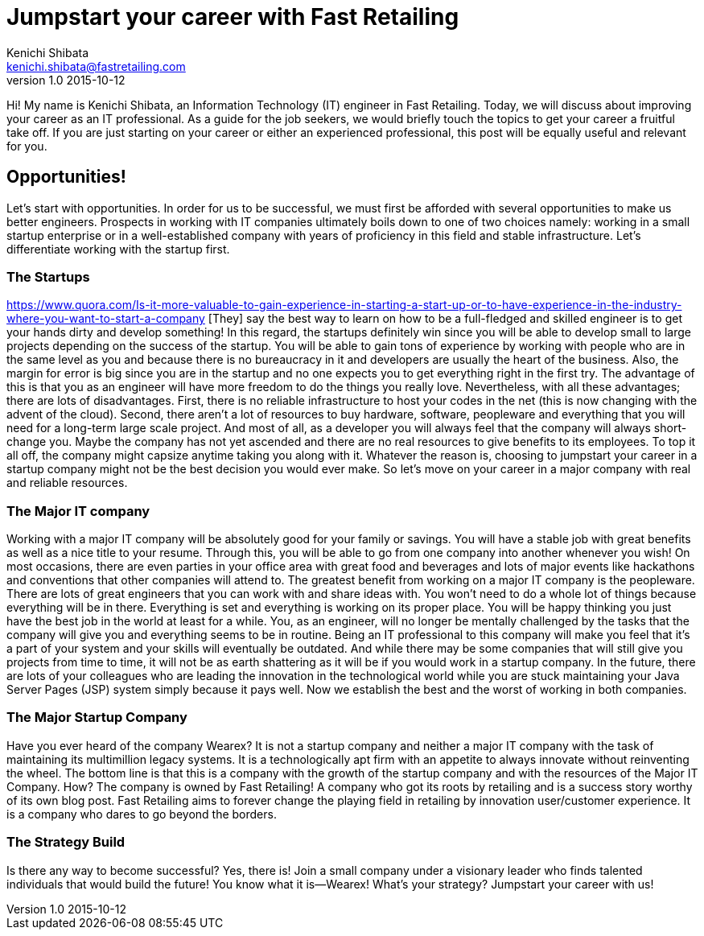 = Jumpstart your career with Fast Retailing 
Kenichi Shibata <kenichi.shibata@fastretailing.com>
v1.0 2015-10-12
Hi! My name is Kenichi Shibata, an Information Technology (IT) engineer in Fast Retailing. Today, we will discuss about improving your career as an IT professional. As a guide for the job seekers, we would briefly touch the topics to get your career a fruitful take off. If you are just starting on your career or either an experienced professional, this post will be equally useful and relevant for you.

== Opportunities!
Let's start with opportunities. In order for us to be successful, we must first be afforded with several opportunities to make us better engineers. Prospects in working with IT companies ultimately boils down to one of two choices namely: working in a small startup enterprise or in a well-established company with years of proficiency in this field and stable infrastructure. Let's differentiate working with the startup first.

=== The Startups
https://www.quora.com/Is-it-more-valuable-to-gain-experience-in-starting-a-start-up-or-to-have-experience-in-the-industry-where-you-want-to-start-a-company [They] say the best way to learn on how to be a full-fledged and skilled engineer is to get your hands dirty and develop something! In this regard, the startups definitely win since you will be able to develop small to large projects depending on the success of the startup. You will be able to gain tons of experience by working with people who are in the same level as you and because there is no bureaucracy in it and developers are usually the heart of the business. Also, the margin for error is big since you are in the startup and no one expects you to get everything right in the first try. The advantage of this is that you as an engineer will have more freedom to do the things you really love. Nevertheless, with all these advantages; there are lots of disadvantages. First, there is no reliable infrastructure to host your codes in the net (this is now changing with the advent of the cloud). Second, there aren’t a lot of resources to buy hardware, software, peopleware and everything that you will need for a long-term large scale project. And most of all, as a developer you will always feel that the company will always short-change you. Maybe the company has not yet ascended and there are no real resources to give benefits to its employees. To top it all off, the company might capsize anytime taking you along with it. Whatever the reason is, choosing to jumpstart your career in a startup company might not be the best decision you would ever make. So let's move on your career in a major company with real and reliable resources. 

=== The Major IT company
Working with a major IT company will be absolutely good for your family or savings. You will have a stable job with great benefits as well as a nice title to your resume. Through this, you will be able to go from one company into another whenever you wish! On most occasions, there are even parties in your office area with great food and beverages and lots of major events like hackathons and conventions that other companies will attend to. The greatest benefit from working on a major IT company is the peopleware. There are lots of great engineers that you can work with and share ideas with. You won’t need to do a whole lot of things because everything will be in there. Everything is set and everything is working on its proper place. You will be happy thinking you just have the best job in the world at least for a while. You, as an engineer, will no longer be mentally challenged by the tasks that the company will give you and everything seems to be in routine. Being an IT professional to this company will make you feel that it’s a part of your system and your skills will eventually be outdated. And while there may be some companies that will still give you projects from time to time, it will not be as earth shattering as it will be if you would work in a startup company. In the future, there are lots of your colleagues who are leading the innovation in the technological world while you are stuck maintaining your Java Server Pages (JSP) system simply because it pays well. Now we establish the best and the worst of working in both companies.

=== The Major Startup Company
Have you ever heard of the company Wearex? It is not a startup company and neither a major IT company with the task of maintaining its multimillion legacy systems. It is a technologically apt firm with an appetite to always innovate without reinventing the wheel. The bottom line is that this is a company with the growth of the startup company and with the resources of the Major IT Company. How? The company is owned by Fast Retailing! A company who got its roots by retailing and is a success story worthy of its own blog post. Fast Retailing aims to forever change the playing field in retailing by innovation user/customer experience. It is a company who dares to go beyond the borders.

=== The Strategy Build
Is there any way to become successful? Yes, there is! Join a small company under a visionary leader who finds talented individuals that would build the future! You know what it is—Wearex! What’s your strategy? Jumpstart your career with us!
